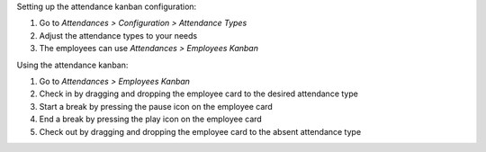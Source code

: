 Setting up the attendance kanban configuration:

#. Go to *Attendances > Configuration > Attendance Types*
#. Adjust the attendance types to your needs
#. The employees can use *Attendances > Employees Kanban*

Using the attendance kanban:

#. Go to *Attendances > Employees Kanban*
#. Check in by dragging and dropping the employee card to the desired attendance type
#. Start a break by pressing the pause icon on the employee card
#. End a break by pressing the play icon on the employee card
#. Check out by dragging and dropping the employee card to the absent attendance type
